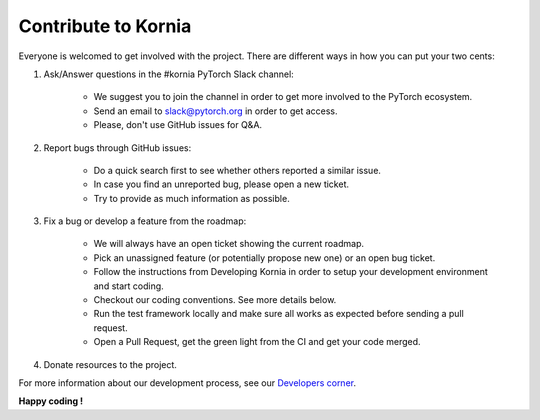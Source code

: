 Contribute to Kornia
====================

Everyone is welcomed to get involved with the project. There are different ways in how you can put your two cents:

1. Ask/Answer questions in the #kornia PyTorch Slack channel:

    - We suggest you to join the channel in order to get more involved to the PyTorch ecosystem.
    - Send an email to slack@pytorch.org in order to get access.
    - Please, don't use GitHub issues for Q&A.

2. Report bugs through GitHub issues:

    - Do a quick search first to see whether others reported a similar issue.
    - In case you find an unreported bug, please open a new ticket.
    - Try to provide as much information as possible.

3. Fix a bug or develop a feature from the roadmap:

    - We will always have an open ticket showing the current roadmap.
    - Pick an unassigned feature (or potentially propose new one) or an open bug ticket.
    - Follow the instructions from Developing Kornia in order to setup your development environment and start coding.
    - Checkout our coding conventions. See more details below.
    - Run the test framework locally and make sure all works as expected before sending a pull request.
    - Open a Pull Request, get the green light from the CI and get your code merged.

4. Donate resources to the project.

For more information about our development process, see our `Developers corner <https://github.com/arraiyopensource/kornia/blob/master/CONTRIBUTING.rst#developing-kornia>`_.

**Happy coding !**